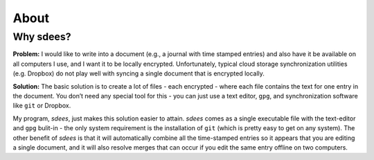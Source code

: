 About
=========

Why sdees?
--------------

**Problem:** I would like to write into a document (e.g., a journal with
time stamped entries) and also have it be available on all computers I
use, and I want it to be locally encrypted. Unfortunately, typical cloud
storage synchronization utilities (e.g. Dropbox) do not play well with
syncing a single document that is encrypted locally.

**Solution:** The basic solution is to create a lot of files - each
encrypted - where each file contains the text for one entry in the
document. You don’t need any special tool for this - you can just use a
text editor, ``gpg``, and synchronization software like ``git`` or
Dropbox.

My program, *sdees*, just makes this solution easier to attain.
*sdees* comes as a single executable file with the text-editor and
``gpg`` bulit-in - the only system requirement is the installation of
``git`` (which is pretty easy to get on any system). The other benefit
of *sdees* is that it will automatically combine all the time-stamped
entries so it appears that you are editing a single document, and it
will also resolve merges that can occur if you edit the same entry
offline on two computers.
